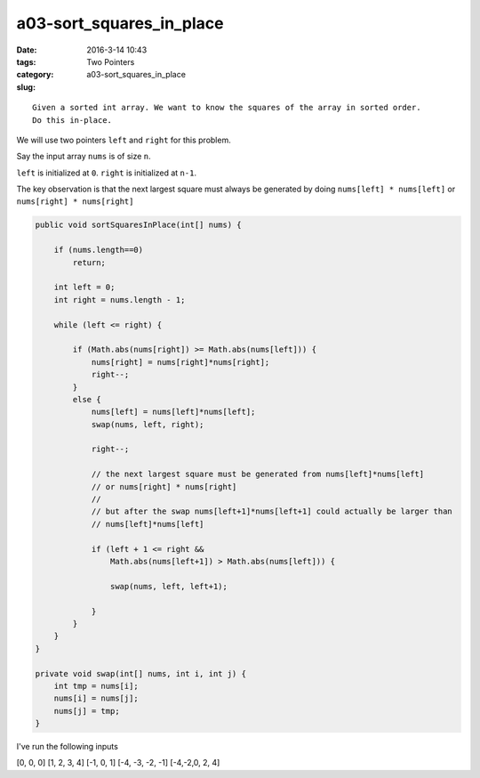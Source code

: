 a03-sort_squares_in_place
#########################

:date: 2016-3-14 10:43
:tags: Two Pointers
:category:
:slug: a03-sort_squares_in_place

::

    Given a sorted int array. We want to know the squares of the array in sorted order.
    Do this in-place.


We will use two pointers ``left`` and ``right`` for this problem.

Say the input array ``nums`` is of size ``n``.

``left`` is initialized at ``0``.
``right`` is initialized at ``n-1``.


The key observation is that the next largest square must always be
generated by doing ``nums[left] * nums[left]`` or
``nums[right] * nums[right]``

.. code-block:: java

    public void sortSquaresInPlace(int[] nums) {

        if (nums.length==0)
            return;

        int left = 0;
        int right = nums.length - 1;

        while (left <= right) {

            if (Math.abs(nums[right]) >= Math.abs(nums[left])) {
                nums[right] = nums[right]*nums[right];
                right--;
            }
            else {
                nums[left] = nums[left]*nums[left];
                swap(nums, left, right);

                right--;

                // the next largest square must be generated from nums[left]*nums[left]
                // or nums[right] * nums[right]
                //
                // but after the swap nums[left+1]*nums[left+1] could actually be larger than
                // nums[left]*nums[left]
                
                if (left + 1 <= right &&
                    Math.abs(nums[left+1]) > Math.abs(nums[left])) {

                    swap(nums, left, left+1);

                }
            }
        }
    }

    private void swap(int[] nums, int i, int j) {
        int tmp = nums[i];
        nums[i] = nums[j];
        nums[j] = tmp;
    }

I've run the following inputs

[0, 0, 0]
[1, 2, 3, 4]
[-1, 0, 1]
[-4, -3, -2, -1]
[-4,-2,0, 2, 4]

